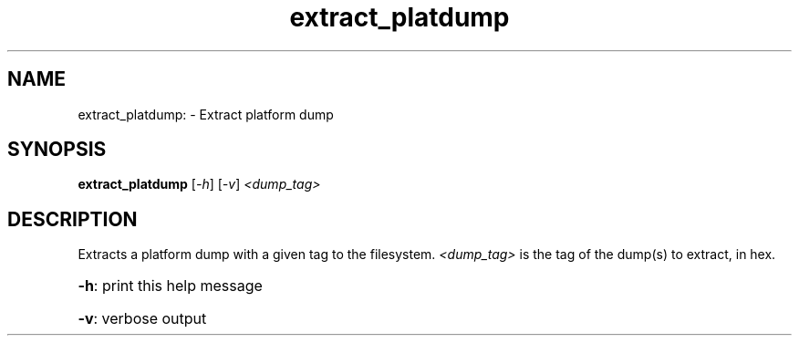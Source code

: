 .TH extract_platdump "8" "June 2016" "ppc64-diag" "System Administration Utilities"
.SH NAME
extract_platdump: \- Extract platform dump
.SH SYNOPSIS
.B extract_platdump
[\fI\,-h\/\fR] [\fI\,-v\/\fR] \fI\,<dump_tag>\/\fR
.SH DESCRIPTION
Extracts a platform dump with a given tag to the filesystem. \fI\,<dump_tag>\fR is the tag of the dump(s) to extract, in hex.
.HP
\fB\-h\fR: print this help message
.HP
\fB\-v\fR: verbose output
